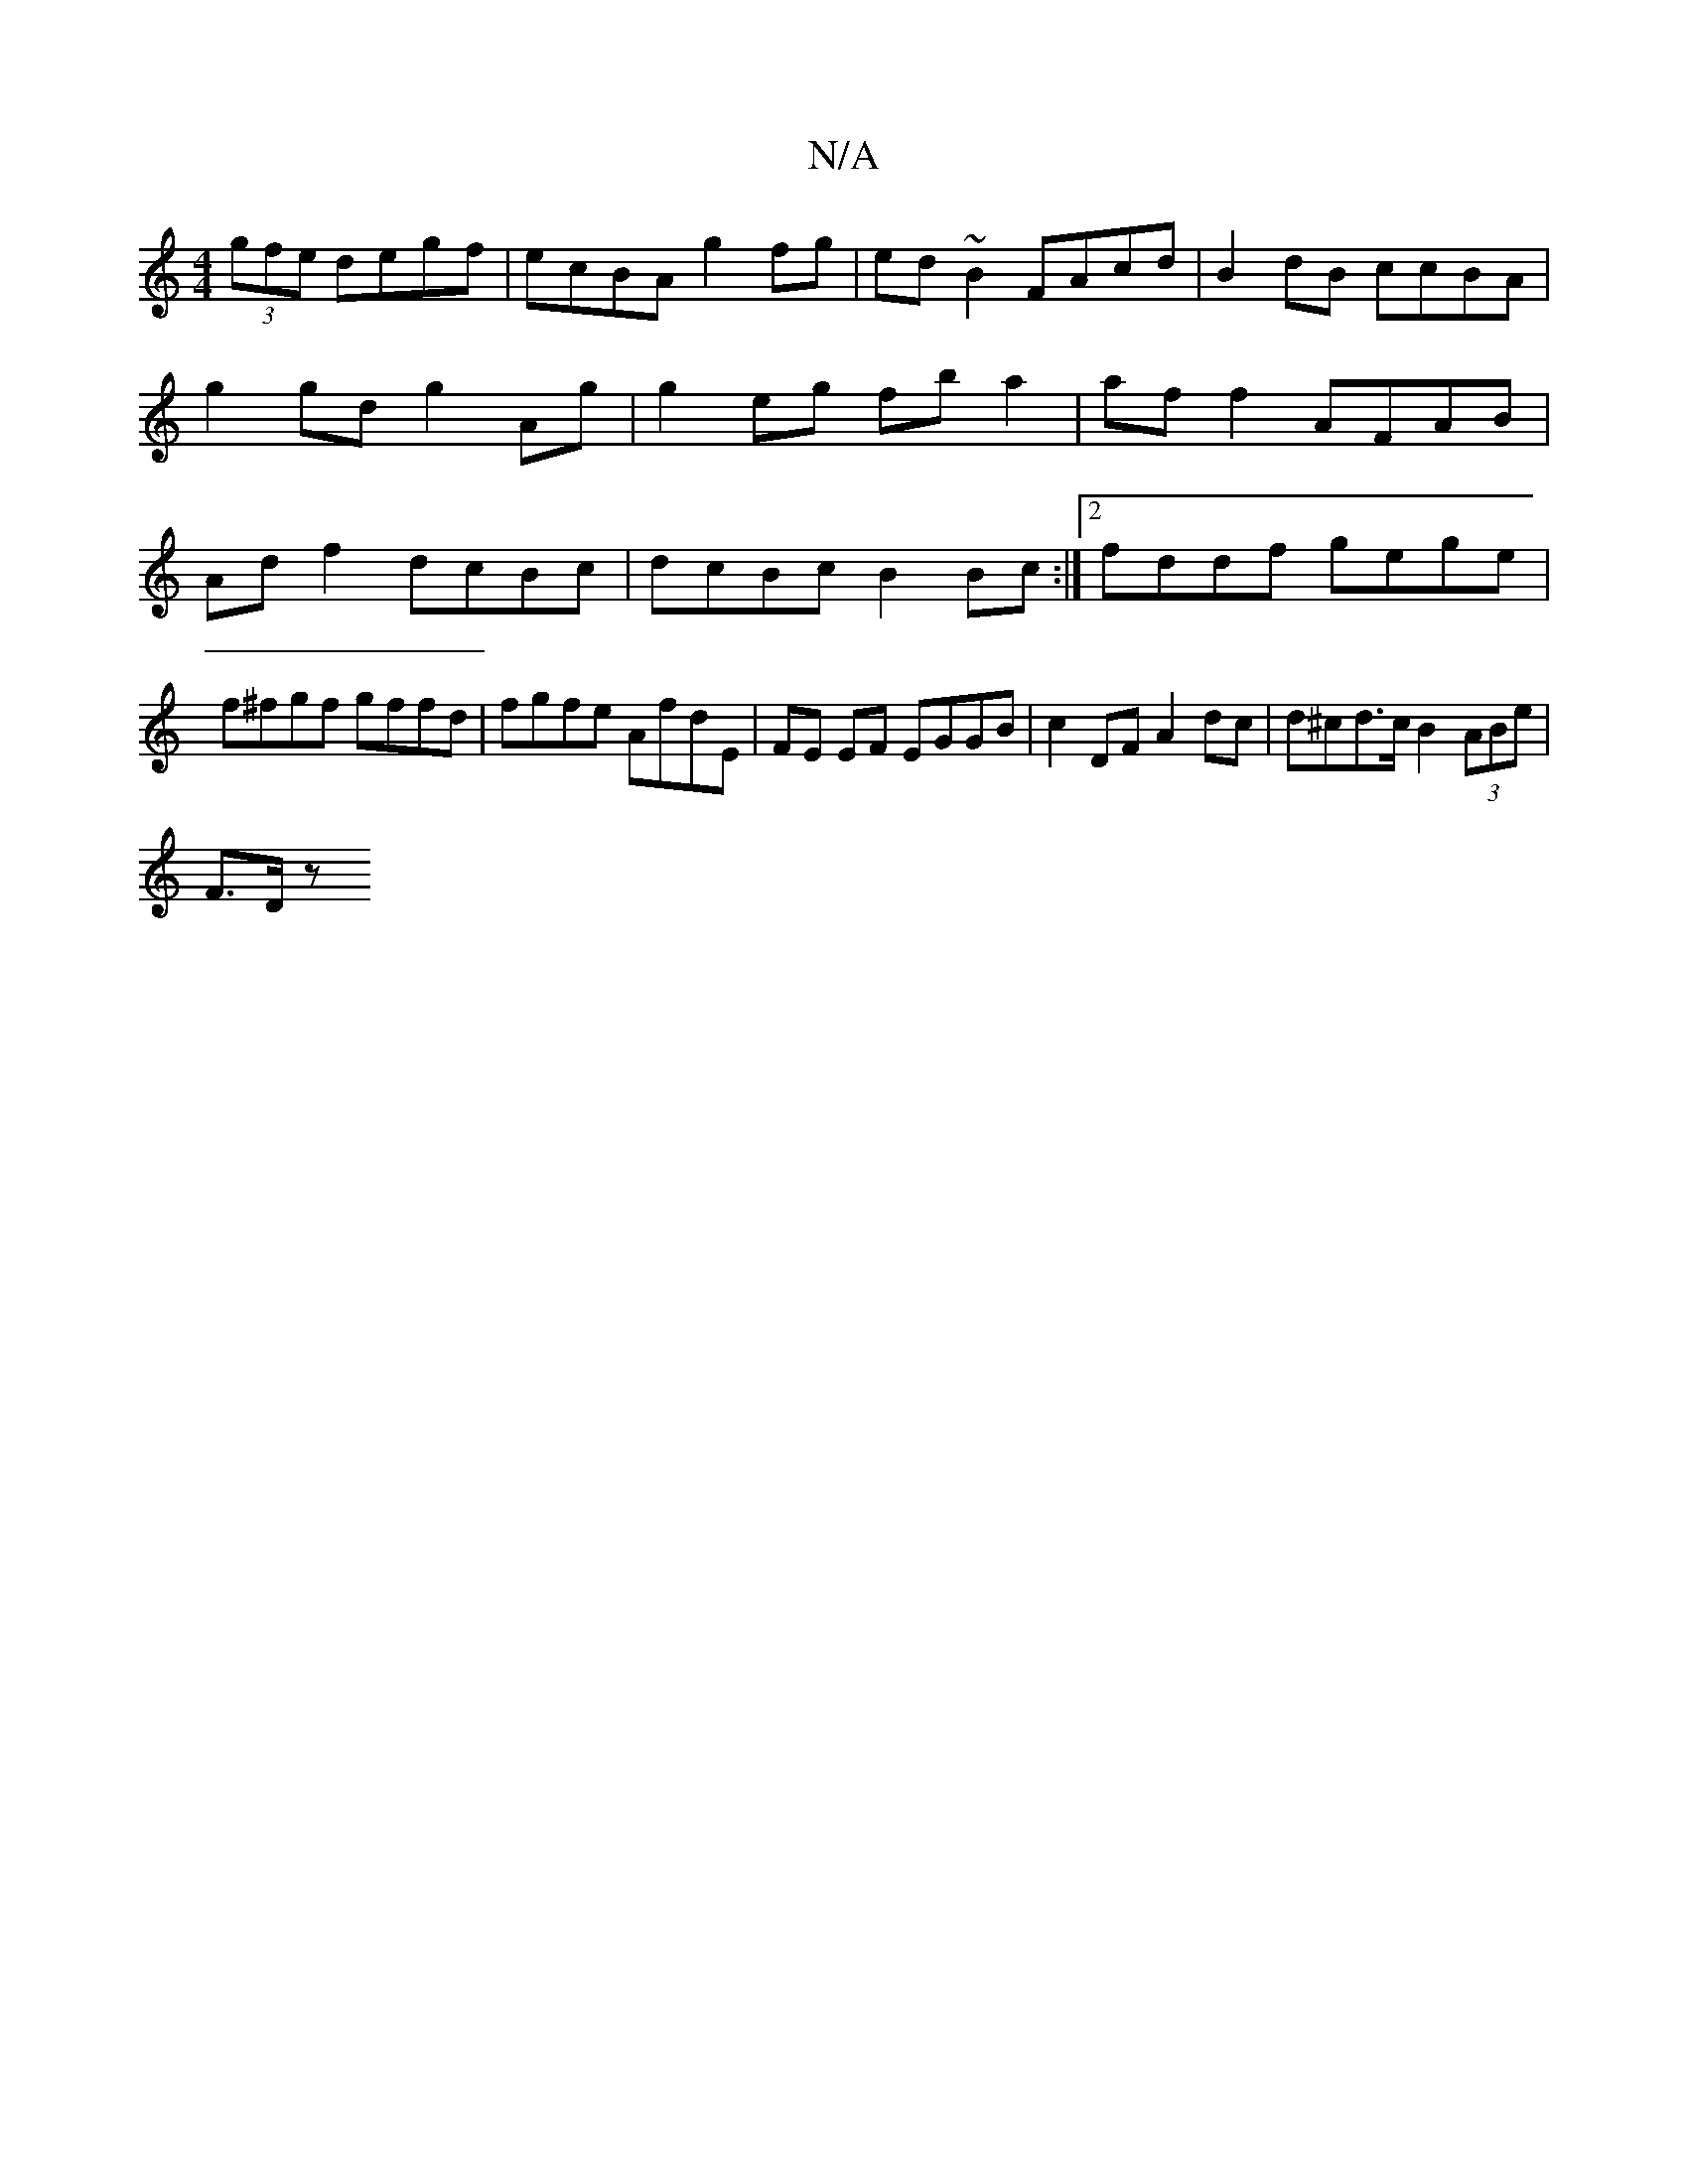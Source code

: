 X:1
T:N/A
M:4/4
R:N/A
K:Cmajor
 (3gfe degf |ecBA g2fg | ed~B2 FAcd| B2 dB ccBA |
g2 gd g2 Ag | g2 eg fb a2 | af f2 AFAB | Ad f2 dcBc | dcBc B2Bc :|2 fddf gege |f^fgf gffd|fgfe AfdE|FE EF EGGB| c2DF A2dc | d^cd>c B2 (3ABe | 
F3/D/ z